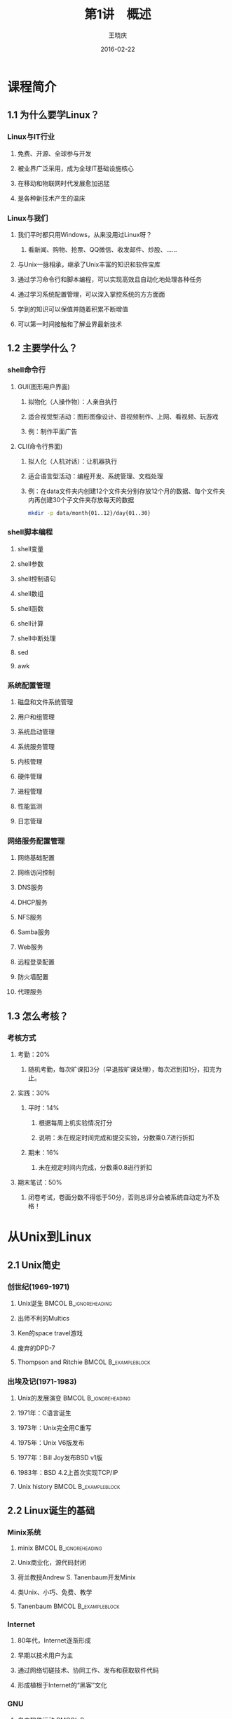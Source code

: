 #+STARTUP: indent
#+TITLE:     第1讲　概述
#+AUTHOR:    王晓庆
#+EMAIL:     wangxaoqing@jxnu.edu.cn
#+DATE:      2016-02-22
#+DESCRIPTION:
#+KEYWORDS:
#+LANGUAGE:  en
#+OPTIONS:   H:3 num:t toc:1 \n:nil ':t @:t ::t |:t ^:t -:t f:t *:t <:t
#+OPTIONS:   TeX:t LaTeX:t skip:nil d:nil todo:t pri:nil tags:not-in-toc
#+INFOJS_OPT: view:nil toc:nil ltoc:t mouse:underline buttons:0 path:http://orgmode.org/org-info.js
#+EXPORT_SELECT_TAGS: export
#+EXPORT_EXCLUDE_TAGS: noexport
#+LINK_UP:   
#+LINK_HOME: 
#+XSLT:
#+startup: beamer
#+LATEX_CLASS: beamer
#+BEAMER_FRAME_LEVEL: 3
#+BEAMER_HEADER_EXTRA:  \institute{wangxiaoqing@outlook.com}
#+LaTeX_CLASS_OPTIONS: [xcolor=svgnames,bigger,presentation]
#+LaTeX_CLASS_OPTIONS: [t]
#+LATEX_HEADER:\usecolortheme[named=FireBrick]{structure}\setbeamercovered{transparent}\setbeamertemplate{caption}[numbered]\setbeamertemplate{blocks}[rounded][shadow=true] \usetheme{Darmstadt} \usepackage{tikz}\usepackage{xeCJK}\usepackage{amsmath}\setmainfont{Times New Roman}\setCJKmainfont[BoldFont={Adobe Heiti Std},ItalicFont={Adobe Fangsong Std}]{Adobe Heiti Std}\setCJKsansfont{Adobe Heiti Std}\setCJKmonofont{Adobe Fangsong Std}\usepackage{verbatim}\institute{江西师范大学} \graphicspath{{figures/}} \definecolor{lstbgcolor}{rgb}{0.9,0.9,0.9} \usepackage{listings}\usepackage{minted} \usepackage{fancyvrb}\usepackage{xcolor}\lstset{escapeinside=`',frameround=ftft,language=C,breaklines=true,keywordstyle=\color{blue!70},commentstyle=\color{red!50!green!50!blue!50},frame=shadowbox,backgroundcolor=\color{yellow!20},rulesepcolor=\color{red!20!green!20!blue!20}}
#+LaTeX_HEADER: \usemintedstyle{default}

* 课程简介
** 1.1 为什么要学Linux？
*** Linux与IT行业
**** 免费、开源、全球参与开发
**** 被业界广泛采用，成为全球IT基础设施核心
**** 在移动和物联网时代发展愈加迅猛
**** 是各种新技术产生的温床
*** Linux与我们
**** 我们平时都只用Windows，从来没用过Linux呀？
***** 看新闻、购物、抢票、QQ微信、收发邮件、炒股、……
**** 与Unix一脉相承，继承了Unix丰富的知识和软件宝库
**** 通过学习命令行和脚本编程，可以实现高效且自动化地处理各种任务
**** 通过学习系统配置管理，可以深入掌控系统的方方面面
**** 学到的知识可以保值并随着积累不断增值
**** 可以第一时间接触和了解业界最新技术
** 1.2 主要学什么？
*** shell命令行
**** GUI(图形用户界面)
***** 拟物化（人操作物）：人亲自执行
***** 适合视觉型活动：图形图像设计、音视频制作、上网、看视频、玩游戏
***** 例：制作平面广告
**** CLI(命令行界面)
***** 拟人化（人机对话）：让机器执行
***** 适合语言型活动：编程开发、系统管理、文档处理
***** 例：在data文件夹内创建12个文件夹分别存放12个月的数据、每个文件夹内再创建30个子文件夹存放每天的数据
#+BEGIN_SRC sh
mkdir -p data/month{01..12}/day{01..30}
#+END_SRC
*** shell脚本编程
**** shell变量
**** shell参数
**** shell控制语句
**** shell数组
**** shell函数
**** shell计算
**** shell中断处理
**** sed
**** awk
*** 系统配置管理
**** 磁盘和文件系统管理
**** 用户和组管理
**** 系统启动管理
**** 系统服务管理
**** 内核管理
**** 硬件管理
**** 进程管理
**** 性能监测
**** 日志管理
*** 网络服务配置管理
**** 网络基础配置
**** 网络访问控制
**** DNS服务
**** DHCP服务
**** NFS服务
**** Samba服务
**** Web服务
**** 远程登录配置
**** 防火墙配置
**** 代理服务
** 1.3 怎么考核？
*** 考核方式
**** 考勤：20%
***** 随机考勤，每次旷课扣3分（早退按旷课处理），每次迟到扣1分，扣完为止。
**** 实践：30%
***** 平时：14%
****** 根据每周上机实验情况打分
****** 说明：未在规定时间完成和提交实验，分数乘0.7进行折扣
***** 期末：16%
****** 未在规定时间内完成，分数乘0.8进行折扣
**** 期末笔试：50%
***** 闭卷考试，卷面分数不得低于50分，否则总评分会被系统自动定为不及格！
* 从Unix到Linux
** 2.1 Unix简史
*** 创世纪(1969-1971)
**** Unix诞生                                         :BMCOL:B_ignoreheading:
:PROPERTIES:
:BEAMER_col: 0.5
:BEAMER_env: ignoreheading
:END:
**** 出师不利的Multics
**** Ken的space travel游戏
**** 废弃的DPD-7
**** Thompson and Ritchie                            :BMCOL:B_exampleblock:
:PROPERTIES:
:BEAMER_col: 0.5
:BEAMER_env: exampleblock
:END:
#+ATTR_LATEX: width=.5\textwidth
[[file:img/thompson02.jpg]]
#+ATTR_LATEX: width=.5\textwidth
[[file:img/ritchie02.jpg]]
*** 出埃及记(1971-1983)
**** Unix的发展演变                                :BMCOL:B_ignoreheading:
:PROPERTIES:
:BEAMER_col: 0.6
:BEAMER_env: ignoreheading
:END:
**** 1971年：C语言诞生
**** 1973年：Unix完全用C重写
**** 1975年：Unix V6版发布
**** 1977年：Bill Joy发布BSD v1版
**** 1983年：BSD 4.2上首次实现TCP/IP
**** Unix history                                    :BMCOL:B_exampleblock:
:PROPERTIES:
:BEAMER_col: 0.4
:BEAMER_env: exampleblock
:END:
#+ATTR_LATEX: width=1\textwidth
[[file:img/unix-history.jpg]]
** 2.2 Linux诞生的基础
*** Minix系统
**** minix                                         :BMCOL:B_ignoreheading:
:PROPERTIES:
:BEAMER_col: 0.6
:BEAMER_env: ignoreheading
:END:
**** Unix商业化，源代码封闭
**** 荷兰教授Andrew S. Tanenbaum开发Minix
**** 类Unix、小巧、免费、教学
**** Tanenbaum                                      :BMCOL:B_exampleblock:
:PROPERTIES:
:BEAMER_col: 0.4
:BEAMER_env: exampleblock
:END:
#+ATTR_LATEX: width=1\textwidth
[[file:img/ast.jpg]]
*** Internet
**** 80年代，Internet逐渐形成
**** 早期以技术用户为主
**** 通过网络切磋技术、协同工作、发布和获取软件代码
**** 形成植根于Internet的“黑客”文化
*** GNU
**** 自由软件运动                                  :BMCOL:B_ignoreheading:
:PROPERTIES:
:BEAMER_col: 0.5
:BEAMER_env: ignoreheading
:END:
**** 1983年，MIT的Richard Stallman开创GNU计划
**** GNU致力于开发一个自由的类Unix系统
**** 1988年，发布GPL许可协议用以保护自由软件
**** 1991年，GNU完成除内核外几乎所有必备软件的开发
**** Richard Stallman and GNU                     :BMCOL:B_exampleblock:
:PROPERTIES:
:BEAMER_col: 0.5
:BEAMER_env: exampleblock
:END:
#+ATTR_LATEX: width=.5\textwidth
[[file:img/stallman.jpg]]
#+ATTR_LATEX: width=.5\textwidth
[[file:img/gnu.jpg]]
*** 自由软件
**** 自由软件赋予软件使用者四种自由：
***** (freedom 0)为任何目的自由运行该软件的自由；
***** (freedom 1)有研究该软件如何运行，以及按需修改该软件的自由；
***** (freedom 2)有重新发布该软件拷贝的自由；
***** (freedom 3)有改进该软件，以及向公众发布改进的自由，这样整个社群都可受惠。
**** 源代码开放是获得自由1和自由3的前提条件！
*** GPL
**** GPL                                           :BMCOL:B_ignoreheading:
:PROPERTIES:
:BEAMER_col: 0.6
:BEAMER_env: ignoreheading
:END:
**** 当开发者以GNU GPL作为软件许可证发布其软件时，该软件就成为自由软件并能保持自由软件的性质。
**** GPL规定的版权为Copyleft, 它允许任何人修改并重新分发自由软件，但要求保证该软件是仍然是自由软件。
**** Copyright(商业版权)是为了限制用户
**** Copyleft(自由版权)是为了维护用户自由的权力
**** Left or Right?                                 :BMCOL:B_exampleblock:
:PROPERTIES:
:BEAMER_col: 0.4
:BEAMER_env: exampleblock
:END:
#+ATTR_LATEX: width=1\textwidth
[[file:img/copy.jpg]]
** 2.3 Linux简介
*** Linux的诞生
**** Linux诞生                                     :BMCOL:B_ignoreheading:
:PROPERTIES:
:BEAMER_col: 0.5
:BEAMER_env: ignoreheading
:END:
**** 1991年8月25日，21岁的芬兰赫尔辛基大学计算机科学系二年级学生Linus Torvalds在comp.os.minix新闻组中宣告了Linux的诞生。
**** Linux和Tux                                        :BMCOL:B_exampleblock:
:PROPERTIES:
:BEAMER_col: 0.5
:BEAMER_env: exampleblock
:END:
#+ATTR_LATEX: width=.5\textwidth
[[file:img/linus.jpg]]
#+ATTR_LATEX: width=.5\textwidth
[[file:img/tux.jpg]]
*** Linux的快速发展
**** Linux的成功基础                               :BMCOL:B_ignoreheading:
:PROPERTIES:
:BEAMER_col: 0.6
:BEAMER_env: ignoreheading
:END:
**** Linux为什么会成功？
***** 站在GNU的肩膀上
***** 采用GPL许可协议发布
***** 通过Internet协作开发
**** 今天，Linux已经成长为业界最重要的操作系统，得到几乎所有业界大公司的支持，也是目前运行硬件平台最多的操作系统。
**** GNU/Linux                                 :BMCOL:B_exampleblock:
:PROPERTIES:
:BEAMER_col: 0.4
:BEAMER_env: exampleblock
:END:
#+ATTR_LATEX: width=1\textwidth
[[file:img/gnu-linux.jpg]]
*** Linux的快速发展
#+BEGIN_CENTER
file:img/20year.jpg
#+END_CENTER
*** Linux的特点
**** 基于UNIX设计，性能出色
**** 遵照GPL许可，自由软件
**** 符合POSIX标准，兼容性好
**** 可移植性好
**** 网络功能强大
**** 安全性好
*** Linux的内核版本
**** Linux版本号由3个数字组成：r.x.y
***** r：目前发布的Kernel主版本
***** x：偶数是稳定版本，奇数是开发版本
***** y：错误修补次数
**** 查看系统的内核版本号
#+BEGIN_SRC sh
uname -r
#+END_SRC
**** 内核官网
***** [[https://www.kernel.org][www.kernel.org]]
*** Linux发行版
**** 各IT厂商和组织把Linux内核与大量应用软件按各自的方式打包成便于安装的形式，就称为Linux发行版
**** 发行版本号随发布者的不同而不同，与系统内核版本号相对独立
**** 目前世界上已经有超过百种不同的Linux发行版
***** http://distrowatch.com
*** Linux发行版
#+BEGIN_CENTER
file:img/distri.jpg
#+END_CENTER
** 2.4 Linux vs. Windows
*** Windows和Linux
**** Windows和Linux各有特点
***** Windows是商业软件，Linux是自由软件
***** Windows图形界面友好，Linux命令行界面高效
***** Windows易用性好，Linux定制性强
***** Windows像傻瓜相机，Linux像单反相机
**** 在学习Linux时注意和Windows进行对比
*** 无处不在的Linux
**** Android基于Linux，每天有超过550,000部Android设备被激活。
#+BEGIN_CENTER
file:img/android.jpg
#+END_CENTER
*** 无处不在的Linux
**** 当前全球top 500超级计算机中有469台运行Linux。
#+BEGIN_CENTER
file:img/tianhe.jpg
#+END_CENTER
*** 无处不在的Linux
**** 高铁运行管理
#+BEGIN_CENTER
file:img/train.jpg
#+END_CENTER
*** 无处不在的Linux
**** 交通控制系统
#+BEGIN_CENTER
file:img/traffic2.jpg
#+END_CENTER
*** 无处不在的Linux
**** 工业制造
#+BEGIN_CENTER
file:img/industry.jpg
#+END_CENTER
*** 无处不在的Linux
**** 智能农牧业
#+BEGIN_CENTER
file:img/nongye.jpg
#+END_CENTER
*** 无处不在的Linux
**** 金融证券
#+BEGIN_CENTER
file:img/jinrong.jpg
#+END_CENTER
*** 无处不在的Linux
**** 高能粒子加速器
#+BEGIN_CENTER
file:img/jiasuqi.jpg
#+END_CENTER
*** 无处不在的Linux
**** 核潜艇
#+BEGIN_CENTER
file:img/nuclear.jpg
#+END_CENTER
*** 无处不在的Linux
**** 影视娱乐
#+BEGIN_CENTER
file:img/jingang.jpg
#+END_CENTER
*** You are here
#+BEGIN_CENTER
file:img/here.jpg
#+END_CENTER
* Linux安装
** 3.1 通过虚拟机安装Linux
*** 虚拟机软件
**** 常用虚拟机软件
***** vmware
***** virtualbox
***** kvm
**** 利用虚拟机软件安装操作系统
***** 创建虚拟机(指定虚拟机硬件参数)
***** 为虚拟机挂载操作系统安装光盘
***** 在虚拟机上安装操作系统
** 3.2 Linux分区
*** 分区与目录
**** 硬盘分区规则
***** 一块普通硬盘最少要分1个主分区，最多能分4个主分区
***** 也可以分1-3个主分区，外加一个扩展分区
***** 扩展分区内可以划分更多的逻辑分区
**** Windos分区与Linux分区
***** Windows
****** 单根目录：每个分区都有一个根目录
***** Linux
****** 多根目录：整个系统只有一个根目录
****** 所有分区都挂载在目录树上的某个目录(称为挂载点)下面
****** 根分区挂载于/目录，其他分区挂载于根目录下的子目录
****** 对分区的文件访问，通过相应的挂载点进行
*** Linux目录结构
file:img/dirtree.pdf
*** 分区方案
**** /分区+Swap交换分区
***** swap分区：物理内存不够时进行内存交换，无挂载点
***** 一般设为物理内存的1-2倍大小
**** /分区+/boot分区+Swap交换分区
***** /boot 用于存放系统引导程序、系统内核等
***** 一般不超过500MB
**** 其他常用来挂载分区的目录
***** /home 用于存放用户个人的数据
***** /usr 用于存放不太变化的内容，如应用程序和文档
***** /tmp 用于存放临时文件
***** /var 用于存放经常变化的内容，如日志、邮件等
***** /opt 用于存放系统附加软件包
*** 分区名称
**** IDE接口设备及其分区
***** 硬盘：/dev/hda /dev/hdb ...
***** 分区：/dev/hda1 /dev/hda2 ...
**** SCSI接口设备及其分区
***** 硬盘：/dev/sda /dev/sdb ...
***** 分区：/dev/sdb1 /dev/sdb3 ...
**** 注意
***** 逻辑分区的编号从5开始
***** SATA接口和USB接口也被认作SCSI接口
**** 设备文件名 vs. 挂载点
***** 设备文件名：是一个文件，代表设备本身
***** 挂载点：是一个目录，可用于访问设备内容
***** 例：将/dev/cdrom挂载到/media/cdrom
** 3.3 虚拟机网络设置
*** NAT
**** 虚拟机通过虚拟NAT设备连接到主机，并可通过主机连接外部网络
#+BEGIN_CENTER
file:img/nat.jpg
#+END_CENTER
*** Bridged
**** 虚拟机通过虚拟交换机连接到主机所在局域网
#+BEGIN_CENTER
file:img/bridged.jpg
#+END_CENTER
*** Host-only
**** 虚拟机通过虚拟交换机连接到主机虚拟网卡所连的局域网
#+BEGIN_CENTER
file:img/host-only.jpg
#+END_CENTER
*** Internel
**** 虚拟机通过虚拟交换机连接到虚拟机内部的虚拟局域网
#+BEGIN_CENTER
file:img/internal.jpg
#+END_CENTER
** 3.4 通过ssh远程登录Linux
*** ssh客户端
**** Linux客户端
#+BEGIN_SRC sh
ssh -l username 192.168.56.102
ssh username@192.168.56.102
ssh -p 22 -l username 192.168.56.102
#+END_SRC
**** Windows客户端
***** putty
***** SecureCRT
**** 主机访问NAT后的虚拟机
***** 虚拟机上设置端口转发:假设设置127.0.0.1:2222-->10.0.2.15:22
#+BEGIN_SRC sh
ssh -p 2222 -l username 127.0.0.1
#+END_SRC
** 3.5 虚拟机管理
*** 虚拟机常用操作
**** 快照备份与恢复
***** 可备份某一时刻的系统状态，将来虚拟机由于误操作出现问题时可以恢复到备份时的状态。
***** 可以对虚拟机状态进行多次备份，并随时切换到某个备份状态。
**** 利用虚拟硬盘快速创建虚拟机
***** 利用已经安装好了虚拟机的虚拟硬盘快速创建新的虚拟机。
**** 虚拟机复制
***** 利用现有虚拟机快速克隆出新的虚拟机。
* Linux入门
** 4.1 终端与多用户
*** 终端与控制台
**** 终端和控制台都不是个人电脑的概念,而是多人共用的小型中型大型计算机上的概念。
***** 终端
****** 字符终端
****** 图形终端
***** 控制台
****** 通过显示器和键盘接口与主机相连的键盘和显示器
****** 个人计算机只有控制台，没有终端
***** 本地虚拟终端：在控制台上用软件虚拟出来的终端
****** 图形终端：Ctrl-Alt-F1
****** 字符终端：Ctrl-Alt-F2~Ctrl-Alt-F6
******* 在字符终端上切换时，可以不按Ctrl键
******* 图形终端里面也有自己的虚拟字符终端
***** 远程虚拟终端
****** 通过网络连接到计算机的虚拟终端。
*** 终端与多用户
**** 多个终端可以供不同用户同时登录使用系统
**** 单个用户可以同时使用多个终端
***** 用户可同时打开多个终端，每个终端上做不同的事情。
**** 用户在终端登录后还可以切换为其他用户身份
***** 系统管理员root可以随时切换为其他用户身份
***** 普通用户tom在知道其他用户的登录名和登录密码时，也可以切换为其他用户身份
#+BEGIN_EXAMPLE
# su - mary # root切换为mary
$ su - root # tom切换为root，会提示输入root密码
$ su -      # 同上
$ exit      # 返回原先用户身份，快捷键为Ctrl-d
#+END_EXAMPLE
** 4.2 入门使用
*** 登录和注销
**** 登录
***** 系统提示login：
***** 输入用户名
***** 输入用户密码
****** 注意：字符终端下输入密码时，系统会关闭屏幕回显。
**** 注销
***** 注销代表用户离开，不等于关机
***** 注销命令
#+BEGIN_EXAMPLE
exit         # 快捷键为Ctrl-d
logout
#+END_EXAMPLE
*** 打个招呼吧
**** echo
#+BEGIN_SRC sh
echo hello
echo nice to meet you!
echo "nice to meet you!"
echo 'nice to meet you!'
echo nice to meet you\!
echo "nice to meet you\!"
echo 'nice to meet you\!'
#+END_SRC
**** 试一试                                                      :B_block:
:PROPERTIES:
:BEAMER_env: block
:END:
请打印字符串It's time to learn linux!
**** 答案                                                         :B_note:
:PROPERTIES:
:BEAMER_env: note
:END:
echo It\'s time to learn linux!
echo "It's time to learn linux"!
echo 'It'\'' time to learn linux!'
*** 打个招呼吧
**** echo
#+BEGIN_SRC sh
echo hello \
nice to meet you!
echo 'hello
nice to meet you!'
echo "hello
nice to meet you."
echo -e 'hello\nnice to meet you!'
echo -e hello\nnice to meet you!
#+END_SRC
**** 试一试                                                      :B_block:
:PROPERTIES:
:BEAMER_env: block
:END:
请打印所有天干(甲乙丙丁戊己庚辛壬癸)地支(子丑寅卯辰巳午未申酉戌亥)的组合
**** 答案                                                         :B_note:
:PROPERTIES:
:BEAMER_env: note
:END:
echo {甲,乙,丙,丁,戊,己,庚,辛,壬,癸}{子,丑,寅,卯,辰,巳,午,未, 酉,戌,亥}
*** 看个时间
**** 时间
#+BEGIN_SRC sh
  date           #现在什么时间？
  date +%H:%M    #现在几点几分？
  date "+%B %d"  #今天几月几号？
  date +%s       #打印纪元时（秒）
  
  date --date "Oct 1 2016" +%A      #国庆节星期几呀？
  date -s "10 March 2016 10:01:23"  #把时间调一下吧！
#+END_SRC
**** 备忘                                                         :B_note:
:PROPERTIES:
:BEAMER_env: note
:END:
echo `date +%s`/265/24/3600 | bc  #现在是纪元多少年呀？
*** 查查日历
**** 日历
  #+BEGIN_SRC sh
    cal         #给我看看这个月的月历吧
    cal 2017    #我想看看2017年的年历
    cal 9 1752  #我想看看1752年9月份的月历:-)
  #+END_SRC
*** 查看用户
**** 查看用户
  #+BEGIN_SRC sh
    whoami      #我是谁？
    who am i    #我究竟是谁？
    who         #都有谁在呀？
    w           #都有谁在呀？
  #+END_SRC
*** 了解系统
**** 系统版本
  #+BEGIN_SRC sh
    uname      #什么操作系统？
    uname -r   #什么内核版本？
    uname -a   #所有版本信息？
  #+END_SRC
**** 主机名
  #+BEGIN_SRC sh
    hostname       #主机名是什么？
    hostname NiuBi #改个牛逼的名字吧！
  #+END_SRC
**** 系统状态
  #+BEGIN_SRC sh
    uptime     #开机多久了呀？
    uptime -p  #能友好点吗？
  #+END_SRC
*** 计算器
**** bc
  #+BEGIN_SRC sh
    bc        #我想算点东西
    bc -q     #安静点!
    3+4
    5*last                      # 计算5*7
    last/9
    scale=16;x=4;y=7;3*(x+2)/y
    obase=2;192                 # 192的二进制表示？
    obase=10;ibase=2;11000011   # 11000011等于几？
    ibase=2;obase=10;11000011   # :-(
    obase=1010;11000011         # :-)
    quit                        # 退出
  #+END_SRC
*** 计算器
**** bc
***** 常用bc内置函数
****** s(x) 正弦函数，x为弧度值
****** c(x) 余弦函数
****** a(x) 反正切函数
****** l(x) 对数函数（以2为底）
****** e(x) e的指数函数
#+BEGIN_SRC sh
bc -l                 # 必须加-l参数才能调用内置函数
scale=10;l(3)         # 计算log(3)
#+END_SRC
****** 试一试                                                  :B_block:
:PROPERTIES:
:BEAMER_env: block
:END:
1. 将16进制数FFEEFF转换为10进制数
2. 计算圆周率至小数点后1000位
****** 答案                                                     :B_note:
:PROPERTIES:
:BEAMER_env: note
:END:
#+BEGIN_SRC sh
bc -l                
ibase=16;FFEEFF
ibase=A
scale=1000;a(1)*4     # 计算圆周率至小数点后1000位
#+END_SRC
*** 查看文件列表
**** ls命令
#+BEGIN_SRC sh
ls	#查看当前目录的文件列表
ls -a	#查看当前目录所有文件列表
ls -l	#查看当前目录的文件详细信息
ls -la	#查看当前目录所有文件详细信息
ls -ld
ls -R
ls /
ls 
#+END_SRC
*** 到处逛逛
**** cd命令
#+BEGIN_SRC sh
cd /usr
cd
cd ~
cd ~xiaobai
cd -
#+END_SRC
**** pwd命令：我到哪儿了？
#+BEGIN_SRC sh
pwd
#+END_SRC
*** 查看文件内容
**** cat命令
*** Linux目录结构
*** 绝对路径与相对路径
**** 例                                            :BMCOL:B_block:
:PROPERTIES:
:BEAMER_col: 0.4
:BEAMER_env: block
:END:
#+BEGIN_SRC sh
cd /home/bob
cat .bashrc
cat note/linux.txt
cd project/proj1
cat main.c
cat ../proj2/proj2.h
cat /etc/fstab
pwd
cd
#+END_SRC
**** 目录图                                        :BMCOL:B_ignoreheading:
:PROPERTIES:
:BEAMER_col: 0.6
:BEAMER_env: ignoreheading
:END:
#+ATTR_LATEX: width=1\textwidth
file:img/dirtree2.pdf
*** 聊聊天吧
**** write
*** 收发邮件
**** mail
*** 关机/重启
**** shutdown
**** halt
**** poweroff
**** reboot
** 4.3 命令行
- 命令格式：命令 [选项]... [参数]...
  1) 选项（指示命令以什么方式执行）
     - Unix简洁风：-a
       - 选项a-z巡礼
         | 选项   | 含义                                   |
         |--------+----------------------------------------|
         | -a     | all, append                            |
         | -b     | buffer, block, batch                   |
         | -c     | command, check                         |
         | -d     | debug, delete, directory               |
         | -D     | define                                 |
         | -e     | excute, edit, exclude, expression      |
         | -f     | file, force                            |
         | -h     | header, help                           |
         | -i     | initialize, interactive                |
         | -I     | include                                |
         | -k     | keep, kill                             |
         | -l     | list, long, load, login                |
         | -m     | message, mail, mode, modification-time |
         | -n     | number, not                            |
         | -o     | output                                 |
         | -p     | port, protocol                         |
         | -q     | quite                                  |
         | -r(-R) | recurse, reverse                       |
         | -s     | silent, subject, size                  |
         | -t     | tag                                    |
         | -u     | user                                   |
         | -v     | verbose, version                       |
         | -V     | version                                |
         | -w     | width, warning                         |
         | -x     | debug, extract                         |
         | -y     | yes                                    |
         | -z     | zip                                    |
     - GNU友好风：--all
  2) 参数（指示命令作用的对象，选项也可以有参数）
  3) 注意：命令、选项和参数之间要有空格（选项及其参数之间有时可以没有空格）
- 命令编辑：Tab键自动完成
- 命令历史：history
- 中止命令：Ctrl+c
** 4.4 获取帮助
- 外部命令与内部命令
- man
- help
- info
- doc
- Internet
